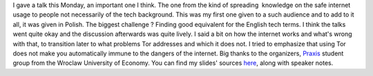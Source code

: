I gave a talk this Monday, an important one I think. The one from the
kind of spreading  knowledge on the safe internet usage to people not
necessarily of the tech background. This was my first one given to a
such audience and to add to it all, it was given in Polish. The biggest
challenge ? Finding good equivalent for the English tech terms. I think
the talks went quite okay and the discussion afterwards was quite
lively. I said a bit on how the internet works and what's wrong with
that, to transition later to what problems Tor addresses and which it
does not. I tried to emphasize that using Tor does not make you
automatically immune to the dangers of the internet. Big thanks to the
organizers, `Praxis <http://praxis.ue.wroc.pl/>`__ student group from
the Wroclaw University of Economy. You can find my slides' sources
`here <https://github.com/cyplo/talks/tree/master/tor_for_beginners>`__,
along with speaker notes.
